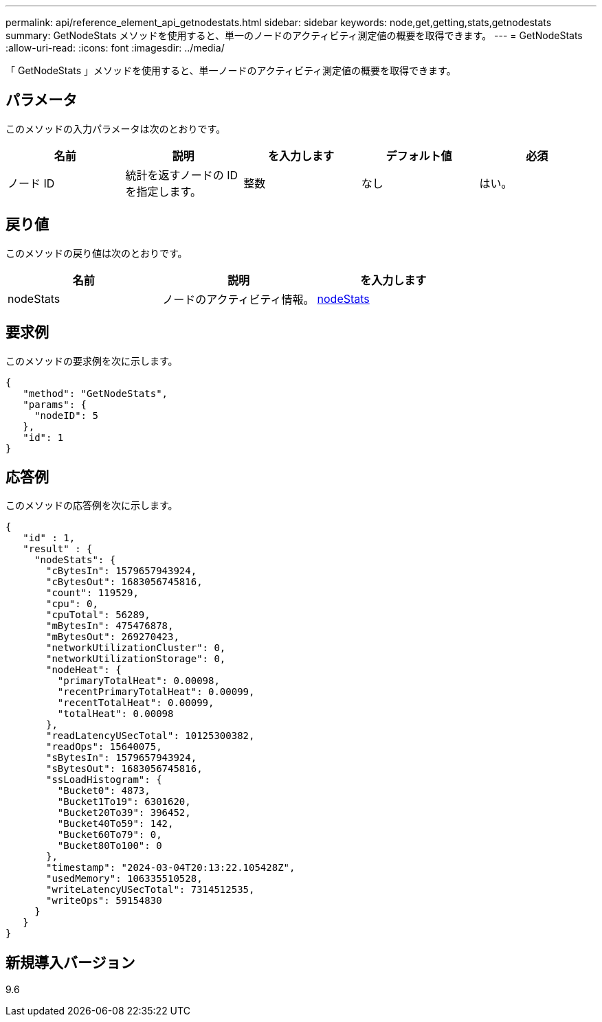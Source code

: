 ---
permalink: api/reference_element_api_getnodestats.html 
sidebar: sidebar 
keywords: node,get,getting,stats,getnodestats 
summary: GetNodeStats メソッドを使用すると、単一のノードのアクティビティ測定値の概要を取得できます。 
---
= GetNodeStats
:allow-uri-read: 
:icons: font
:imagesdir: ../media/


[role="lead"]
「 GetNodeStats 」メソッドを使用すると、単一ノードのアクティビティ測定値の概要を取得できます。



== パラメータ

このメソッドの入力パラメータは次のとおりです。

|===
| 名前 | 説明 | を入力します | デフォルト値 | 必須 


 a| 
ノード ID
 a| 
統計を返すノードの ID を指定します。
 a| 
整数
 a| 
なし
 a| 
はい。

|===


== 戻り値

このメソッドの戻り値は次のとおりです。

|===
| 名前 | 説明 | を入力します 


 a| 
nodeStats
 a| 
ノードのアクティビティ情報。
 a| 
xref:reference_element_api_nodestats.adoc[nodeStats]

|===


== 要求例

このメソッドの要求例を次に示します。

[listing]
----
{
   "method": "GetNodeStats",
   "params": {
     "nodeID": 5
   },
   "id": 1
}
----


== 応答例

このメソッドの応答例を次に示します。

[listing]
----
{
   "id" : 1,
   "result" : {
     "nodeStats": {
       "cBytesIn": 1579657943924,
       "cBytesOut": 1683056745816,
       "count": 119529,
       "cpu": 0,
       "cpuTotal": 56289,
       "mBytesIn": 475476878,
       "mBytesOut": 269270423,
       "networkUtilizationCluster": 0,
       "networkUtilizationStorage": 0,
       "nodeHeat": {
         "primaryTotalHeat": 0.00098,
         "recentPrimaryTotalHeat": 0.00099,
         "recentTotalHeat": 0.00099,
         "totalHeat": 0.00098
       },
       "readLatencyUSecTotal": 10125300382,
       "readOps": 15640075,
       "sBytesIn": 1579657943924,
       "sBytesOut": 1683056745816,
       "ssLoadHistogram": {
         "Bucket0": 4873,
         "Bucket1To19": 6301620,
         "Bucket20To39": 396452,
         "Bucket40To59": 142,
         "Bucket60To79": 0,
         "Bucket80To100": 0
       },
       "timestamp": "2024-03-04T20:13:22.105428Z",
       "usedMemory": 106335510528,
       "writeLatencyUSecTotal": 7314512535,
       "writeOps": 59154830
     }
   }
}
----


== 新規導入バージョン

9.6
